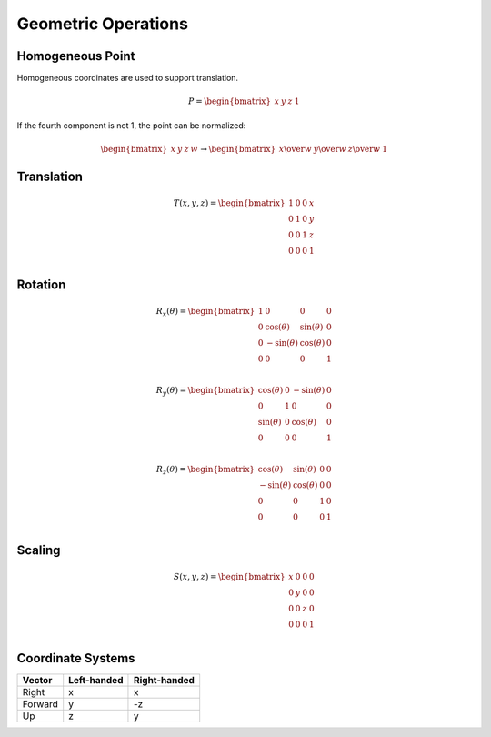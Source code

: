 Geometric Operations
====================

Homogeneous Point
-----------------

Homogeneous coordinates are used to support translation.

.. math::

    P = \begin{bmatrix} x & y & z & 1 \end{bmatrix}


If the fourth component is not 1, the point can be normalized:

.. math::

    \begin{bmatrix} x & y & z & w \end{bmatrix} \to \begin{bmatrix} x \over w & y \over w & z \over w & 1 \end{bmatrix}


Translation
-----------

.. math::

    T(x, y, z) = \begin{bmatrix}
    1 & 0 & 0 & x \\
    0 & 1 & 0 & y \\
    0 & 0 & 1 & z \\
    0 & 0 & 0 & 1 \\
    \end{bmatrix}


Rotation
--------

.. math::

    R_x(\theta) = \begin{bmatrix}
    1 & 0 & 0 & 0 \\
    0 & \cos(\theta) & \sin(\theta) & 0 \\
    0 & -\sin(\theta) & \cos(\theta) & 0 \\
    0 & 0 & 0 & 1 \\
    \end{bmatrix}

    R_y(\theta) = \begin{bmatrix}
    \cos(\theta) & 0 & -\sin(\theta) & 0 \\
    0 & 1 & 0 & 0 \\
    \sin(\theta) & 0 & \cos(\theta) & 0 \\
    0 & 0 & 0 & 1 \\
    \end{bmatrix}

    R_z(\theta) = \begin{bmatrix}
    \cos(\theta) & \sin(\theta) & 0 & 0 \\
    -\sin(\theta) & \cos(\theta) & 0 & 0 \\
    0 & 0 & 1 & 0 \\
    0 & 0 & 0 & 1 \\
    \end{bmatrix}


Scaling
-------

.. math::

    S(x, y, z) = \begin{bmatrix}
    x & 0 & 0 & 0 \\
    0 & y & 0 & 0 \\
    0 & 0 & z & 0 \\
    0 & 0 & 0 & 1 \\
    \end{bmatrix}


Coordinate Systems
------------------

======= =========== ============
Vector  Left-handed Right-handed
======= =========== ============
Right      x            x
Forward    y           -z
Up         z            y
======= =========== ============
